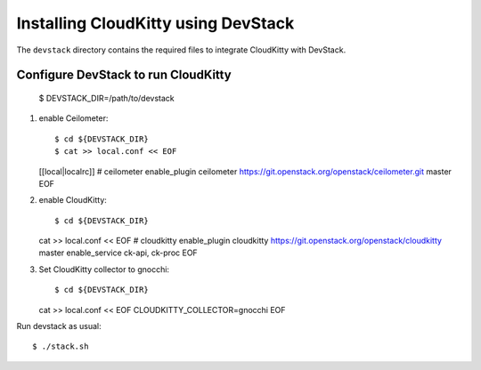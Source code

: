 ====================================
Installing CloudKitty using DevStack
====================================

The ``devstack`` directory contains the required files to integrate CloudKitty
with DevStack.

Configure DevStack to run CloudKitty
====================================

    $ DEVSTACK_DIR=/path/to/devstack

1. enable Ceilometer::

   $ cd ${DEVSTACK_DIR}
   $ cat >> local.conf << EOF
   [[local|localrc]]
   # ceilometer
   enable_plugin ceilometer https://git.openstack.org/openstack/ceilometer.git master
   EOF

2. enable CloudKitty::

   $ cd ${DEVSTACK_DIR}
   cat >> local.conf << EOF
   # cloudkitty
   enable_plugin cloudkitty https://git.openstack.org/openstack/cloudkitty master
   enable_service ck-api, ck-proc
   EOF

3. Set CloudKitty collector to gnocchi::

   $ cd ${DEVSTACK_DIR}
   cat >> local.conf << EOF
   CLOUDKITTY_COLLECTOR=gnocchi
   EOF

Run devstack as usual::

    $ ./stack.sh
